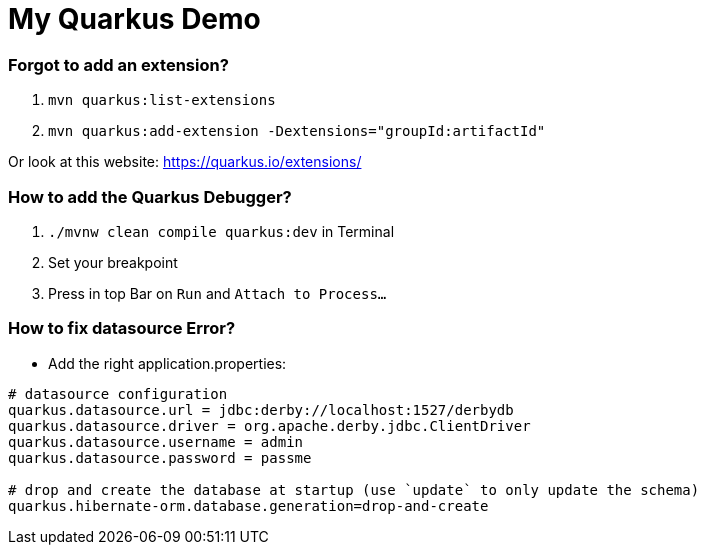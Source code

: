 # My Quarkus Demo

### Forgot to add an extension?
1. ``mvn quarkus:list-extensions``

2. ``mvn quarkus:add-extension -Dextensions="groupId:artifactId"``

Or look at this website: https://quarkus.io/extensions/

### How to add the Quarkus Debugger?
1. ```./mvnw clean compile quarkus:dev``` in Terminal

2. Set your breakpoint

3. Press in top Bar on ``Run``  and  ``Attach to Process...``

### How to fix datasource Error?
* Add the right application.properties:
```
# datasource configuration
quarkus.datasource.url = jdbc:derby://localhost:1527/derbydb
quarkus.datasource.driver = org.apache.derby.jdbc.ClientDriver
quarkus.datasource.username = admin
quarkus.datasource.password = passme

# drop and create the database at startup (use `update` to only update the schema)
quarkus.hibernate-orm.database.generation=drop-and-create
```